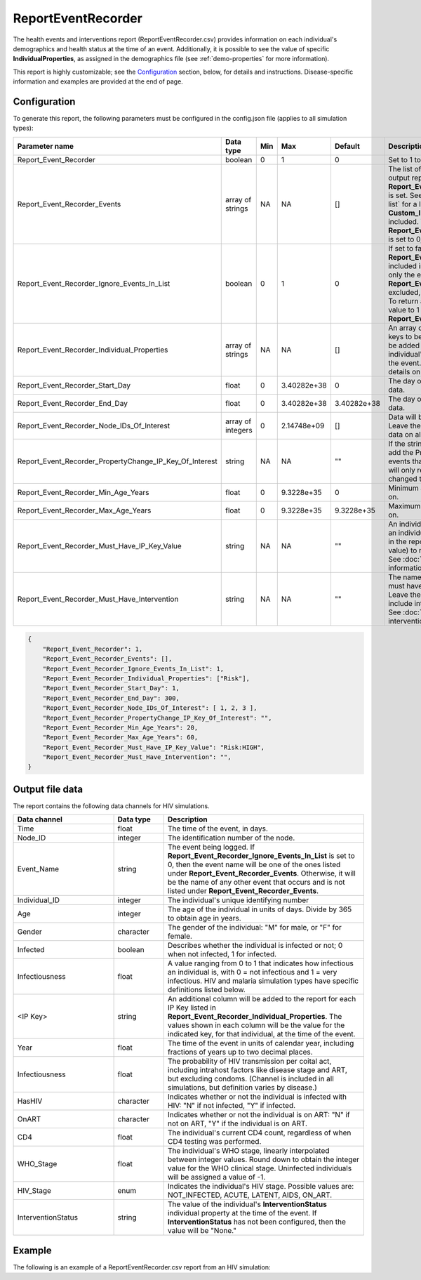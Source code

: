 ===================
ReportEventRecorder
===================

The health events and interventions report (ReportEventRecorder.csv) provides information on each
individual's demographics and health status at the time of an event. Additionally, it is possible to
see the value of specific **IndividualProperties**, as assigned in the demographics file (see
:ref:`demo-properties` for more information).

This report is highly customizable; see the `Configuration`_ section, below, for details and instructions.
Disease-specific information and examples are provided at the end of page.


Configuration
=============

To generate this report, the following parameters must be configured in the config.json file (applies
to all simulation types):


.. csv-table::
    :header: Parameter name, Data type, Min, Max, Default, Description
    :widths: 8, 5, 5, 5, 5, 20

    Report_Event_Recorder,"boolean","0","1","0","Set to 1 to generate the report."
    Report_Event_Recorder_Events,"array of strings","NA","NA","[]","The list of events to include or exclude in the output report, based on how **Report_Event_Recorder_Ignore_Events_In_List** is set. See :doc:`parameter-campaign-event-list` for a list of all possible built-in events. **Custom_Individual_Events** may also be included. Warning: If the list is empty and **Report_Event_Recorder_Ignore_Events_In_List** is set to 0, no events will be returned."
    Report_Event_Recorder_Ignore_Events_In_List,"boolean","0","1","0","If set to false (0), only the events listed in **Report_Event_Recorder_Events** will be included in the output report. If set to true (1), only the events listed in **Report_Event_Recorder_Events** will be excluded, and all other events will be included. To return all events from the simulation, set this value to 1 and leave the the **Report_Event_Recorder_Events** array empty."
    Report_Event_Recorder_Individual_Properties,"array of strings","NA","NA","[]","An array of optional individual property (IP) keys to be added to the report. One column will be added for each IP Key listed, indicating the individual's value for that IP Key at the time of the event. See :doc:`model-properties` for details on setting individual properties."
    Report_Event_Recorder_Start_Day,"float","0","3.40282e+38","0","The day of the simulation to start collecting data."
    Report_Event_Recorder_End_Day,"float","0","3.40282e+38","3.40282e+38","The day of the simulation to stop collecting data."
    Report_Event_Recorder_Node_IDs_Of_Interest,"array of integers","0","2.14748e+09","[]","Data will be collected for the nodes in this list. Leave the array empty (default value) to collect data on all nodes."
    Report_Event_Recorder_PropertyChange_IP_Key_Of_Interest, string, NA, NA, \"\", "If the string is not empty, then the recorder will add the PropertyChange event to the list of events that the report is listening to. However, it will only record the events where the property changed the value of the given key."
    Report_Event_Recorder_Min_Age_Years,"float","0","9.3228e+35","0","Minimum age in years of people to collect data on."
    Report_Event_Recorder_Max_Age_Years,"float","0","9.3228e+35","9.3228e+35","Maximum age in years of people to collect data on."
    Report_Event_Recorder_Must_Have_IP_Key_Value,"string","NA","NA",\"\","An individual property (IP) Key:Value pair that an individual must have in order to be included in the report. Leave the string empty (default value) to not include IPs in the selection criteria. See :doc:`model-properties` for more information."
    Report_Event_Recorder_Must_Have_Intervention,"string","NA","NA",\"\","The name of the intervention that the individual must have in order to be included in the report. Leave the string empty (default value) to not include interventions in the selection criteria. See :doc:`parameter-campaign-individual-interventions` for more information."

.. code-block:: json

    {
        "Report_Event_Recorder": 1,
        "Report_Event_Recorder_Events": [],
        "Report_Event_Recorder_Ignore_Events_In_List": 1,
        "Report_Event_Recorder_Individual_Properties": ["Risk"],
        "Report_Event_Recorder_Start_Day": 1,
        "Report_Event_Recorder_End_Day": 300,
        "Report_Event_Recorder_Node_IDs_Of_Interest": [ 1, 2, 3 ],
        "Report_Event_Recorder_PropertyChange_IP_Key_Of_Interest": "",
        "Report_Event_Recorder_Min_Age_Years": 20,
        "Report_Event_Recorder_Max_Age_Years": 60,
        "Report_Event_Recorder_Must_Have_IP_Key_Value": "Risk:HIGH",
        "Report_Event_Recorder_Must_Have_Intervention": "",
    }


Output file data
================

The report contains the following data channels for HIV simulations.

.. csv-table::
    :header: Data channel, Data type, Description
    :widths: 10, 5, 20

    Time, float, "The time of the event, in days."
    Node_ID, integer, "The identification number of the node."
    Event_Name, string, "The event being logged. If **Report_Event_Recorder_Ignore_Events_In_List** is set to 0, then the event name will be one of the ones listed under **Report_Event_Recorder_Events**. Otherwise, it will be the name of any other event that occurs and is not listed under **Report_Event_Recorder_Events**."
    Individual_ID, integer, The individual's unique identifying number
    Age, integer, "The age of the individual in units of days. Divide by 365 to obtain age in years."
    Gender, character, "The gender of the individual: ""M"" for male, or ""F"" for female."
    Infected, boolean, "Describes whether the individual is infected or not; 0 when not infected, 1 for infected."
    Infectiousness, float, "A value ranging from 0 to 1 that indicates how infectious an individual is, with 0 = not infectious and 1 = very infectious. HIV and malaria simulation types have specific definitions listed below."
    "<IP Key>", string, "An additional column will be added to the report for each IP Key listed in **Report_Event_Recorder_Individual_Properties**. The values shown in each column will be the value for the indicated key, for that individual, at the time of the event."
    Year, float, "The time of the event in units of calendar year, including fractions of years up to two decimal places."
    Infectiousness, float, "The probability of HIV transmission per coital act, including intrahost factors like disease stage and ART, but excluding condoms. (Channel is included in all simulations, but definition varies by disease.)"
    HasHIV, character, "Indicates whether or not the individual is infected with HIV: ""N"" if not infected, ""Y"" if infected."
    OnART, character, "Indicates whether or not the individual is on ART: ""N"" if not on ART, ""Y"" if the individual is on ART."
    CD4, float, "The individual's current CD4 count, regardless of when CD4 testing was performed."
    WHO_Stage, float, "The individual's WHO stage, linearly interpolated between integer values. Round down to obtain the integer value for the WHO clinical stage. Uninfected individuals will be assigned a value of -1."
    HIV_Stage, enum, "Indicates the individual's HIV stage. Possible values are: NOT_INFECTED, ACUTE, LATENT, AIDS, ON_ART."
    InterventionStatus, string, "The value of the individual's **InterventionStatus** individual property at the time of the event. If **InterventionStatus** has not been configured, then the value will be ""None."""



Example
=======

The following is an example of a ReportEventRecorder.csv report from an HIV simulation:

.. csv-table::
    :header-rows: 1
    :file: ReportEventRecorder-Example.csv
